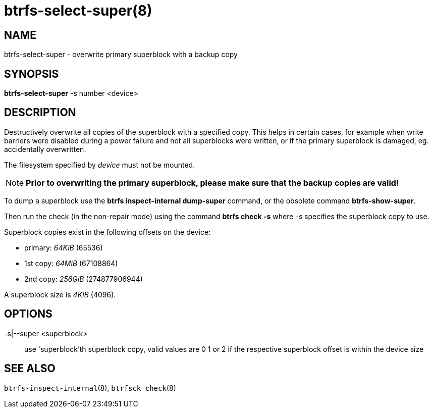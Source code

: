 btrfs-select-super(8)
=====================

NAME
----
btrfs-select-super - overwrite primary superblock with a backup copy

SYNOPSIS
--------
*btrfs-select-super* -s number <device>

DESCRIPTION
-----------
Destructively overwrite all copies of the superblock
with a specified copy.  This helps in certain cases, for example when write
barriers were disabled during a power failure and not all superblocks were
written, or if the primary superblock is damaged, eg. accidentally overwritten.

The filesystem specified by 'device' must not be mounted.

NOTE: *Prior to overwriting the primary superblock, please make sure that the backup
copies are valid!*

To dump a superblock use the *btrfs inspect-internal
dump-super* command, or the obsolete command *btrfs-show-super*.

Then run the check (in the non-repair mode) using the command *btrfs check -s*
where '-s' specifies the superblock copy to use.

Superblock copies exist in the following offsets on the device:

- primary: '64KiB' (65536)
- 1st copy: '64MiB' (67108864)
- 2nd copy: '256GiB' (274877906944)

A superblock size is '4KiB' (4096).

OPTIONS
-------
-s|--super <superblock>::
use 'superblock'th superblock copy, valid values are 0 1 or 2 if the
respective superblock offset is within the device size

SEE ALSO
--------
`btrfs-inspect-internal`(8),
`btrfsck check`(8)
